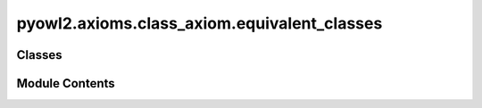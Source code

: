 pyowl2.axioms.class_axiom.equivalent_classes
============================================

.. py:module:: pyowl2.axioms.class_axiom.equivalent_classes


Classes
-------

.. autoapisummary::

   pyowl2.axioms.class_axiom.equivalent_classes.OWLEquivalentClasses


Module Contents
---------------

.. py:class:: OWLEquivalentClasses(expressions: list[pyowl2.abstracts.class_expression.OWLClassExpression], annotations: Optional[list[pyowl2.base.annotation.OWLAnnotation]] = None)

   Bases: :py:obj:`pyowl2.abstracts.class_axiom.OWLClassAxiom`


   An axiom stating that two or more classes have the same set of instances.


   .. py:method:: __str__() -> str


   .. py:property:: class_expressions
      :type: list[pyowl2.abstracts.class_expression.OWLClassExpression]


      Getter for class_expressions.



